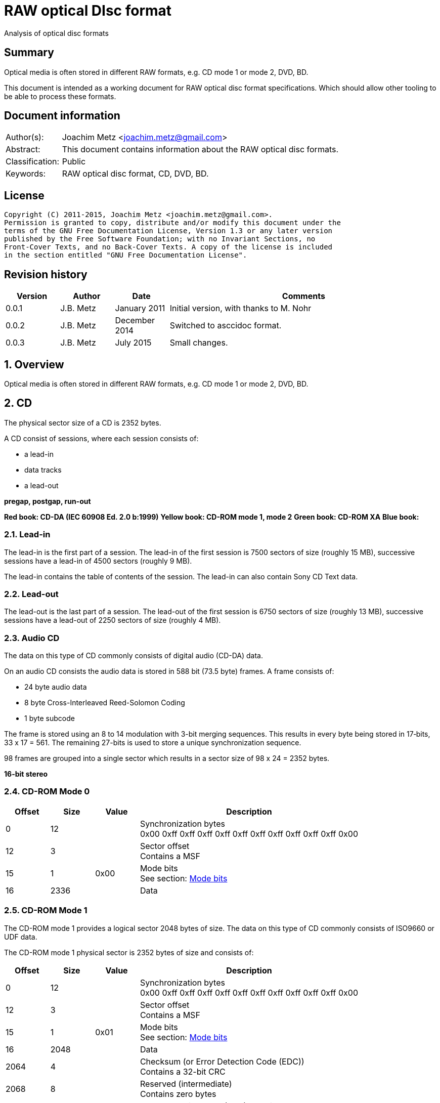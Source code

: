 = RAW optical DIsc format
Analysis of optical disc formats

:toc:
:toclevels: 4

:numbered!:
[abstract]
== Summary
Optical media is often stored in different RAW formats, e.g. CD mode 1 or 
mode 2, DVD, BD.

This document is intended as a working document for RAW optical disc format 
specifications. Which should allow other tooling to be able to process these 
formats.

[preface]
== Document information
[cols="1,5"]
|===
| Author(s): | Joachim Metz <joachim.metz@gmail.com>
| Abstract: | This document contains information about the RAW optical disc formats.
| Classification: | Public
| Keywords: | RAW optical disc format, CD, DVD, BD.
|===

[preface]
== License
....
Copyright (C) 2011-2015, Joachim Metz <joachim.metz@gmail.com>.
Permission is granted to copy, distribute and/or modify this document under the 
terms of the GNU Free Documentation License, Version 1.3 or any later version 
published by the Free Software Foundation; with no Invariant Sections, no 
Front-Cover Texts, and no Back-Cover Texts. A copy of the license is included 
in the section entitled "GNU Free Documentation License".
....

[preface]
== Revision history
[cols="1,1,1,5",options="header"]
|===
| Version | Author | Date | Comments
| 0.0.1 | J.B. Metz | January 2011 | Initial version, with thanks to M. Nohr
| 0.0.2 | J.B. Metz | December 2014 | Switched to asccidoc format.
| 0.0.3 | J.B. Metz | July 2015 | Small changes.
|===

:numbered:
== Overview
Optical media is often stored in different RAW formats, e.g. CD mode 1 or 
mode 2, DVD, BD.

== CD
The physical sector size of a CD is 2352 bytes.

A CD consist of sessions, where each session consists of:

* a lead-in
* data tracks
* a lead-out

[yellow-background]*pregap, postgap, run-out*

[yellow-background]*Red book: CD-DA (IEC 60908 Ed. 2.0 b:1999)*
[yellow-background]*Yellow book: CD-ROM mode 1, mode 2*
[yellow-background]*Green book: CD-ROM XA*
[yellow-background]*Blue book:*

=== Lead-in
The lead-in is the first part of a session. The lead-in of the first session is 
7500 sectors of size (roughly 15 MB), successive sessions have a lead-in of 
4500 sectors (roughly 9 MB).

The lead-in contains the table of contents of the session. The lead-in can also 
contain Sony CD Text data.

=== Lead-out
The lead-out is the last part of a session. The lead-out of the first session 
is 6750 sectors of size (roughly 13 MB), successive sessions have a lead-out of 
2250 sectors of size (roughly 4 MB).

=== Audio CD
The data on this type of CD commonly consists of digital audio (CD-DA) data.

On an audio CD consists the audio data is stored in 588 bit (73.5 byte) frames. 
A frame consists of:

* 24 byte audio data
* 8 byte Cross-Interleaved Reed-Solomon Coding
* 1 byte subcode

The frame is stored using an 8 to 14 modulation with 3-bit merging sequences. 
This results in every byte being stored in 17‑bits, 33 x 17 = 561. The 
remaining 27-bits is used to store a unique synchronization sequence.

98 frames are grouped into a single sector which results in a sector size of 
98 x 24 = 2352 bytes.

[yellow-background]*16-bit stereo*

=== CD-ROM Mode 0

[cols="1,1,1,5",options="header"]
|===
| Offset | Size | Value | Description
| 0 | 12 | | Synchronization bytes +
0x00 0xff 0xff 0xff 0xff 0xff 0xff 0xff 0xff 0xff 0xff 0x00
| 12 | 3 | | Sector offset +
Contains a MSF
| 15 | 1 | 0x00 | Mode bits +
See section: <<cd_mode_bits,Mode bits>>
| 16 | 2336 | | Data
|===

=== CD-ROM Mode 1
The CD-ROM mode 1 provides a logical sector 2048 bytes of size. The data on 
this type of CD commonly consists of ISO9660 or UDF data.

The CD-ROM mode 1 physical sector is 2352 bytes of size and consists of:

[cols="1,1,1,5",options="header"]
|===
| Offset | Size | Value | Description
| 0 | 12 | | Synchronization bytes +
0x00 0xff 0xff 0xff 0xff 0xff 0xff 0xff 0xff 0xff 0xff 0x00
| 12 | 3 | | Sector offset +
Contains a MSF
| 15 | 1 | 0x01 | Mode bits +
See section: <<cd_mode_bits,Mode bits>>
| 16 | 2048 | | Data
| 2064 | 4 | | Checksum (or Error Detection Code (EDC)) +
Contains a 32-bit CRC
| 2068 | 8 | | Reserved (intermediate) +
Contains zero bytes
| 2076 | 172 | | Error correction code (ECC) P-parity
| 2148 | 104 | | Error correction code (ECC) Q-parity
|===

[yellow-background]*The Error correction code (ECC) contains a Reed-Solomon 
Product Code (RSPC).*

The sector offset and mode are sometimes referred to as the header.

=== CD-ROM Mode 2
The CD-ROM mode 2 provides a logical sector 2336 bytes of size. The data on 
this type of CD commonly consists of PSX/VCD data or CD-ROM XA data

The CD-ROM mode 2 physical sector is 2352 bytes of size and consists of:

[cols="1,1,1,5",options="header"]
|===
| Offset | Size | Value | Description
| 0 | 12 | | Synchronization bytes +
0x00 0xff 0xff 0xff 0xff 0xff 0xff 0xff 0xff 0xff 0xff 0x00
| 12 | 3 | | Sector offset +
Contains a MSF
| 15 | 1 | 0x02 | Mode bits +
See section: <<cd_mode_bits,Mode bits>>
| 16 | 2336 | | Data
|===

The sector offset and mode are sometimes referred to as the header.

==== CD-ROM XA
CD-ROM XA (extended architecture) is an extension of CD-ROM mode 2. It comes 
with 2 variations:

* CD-ROM XA form-1
* CD-ROM XA form-2

===== CD-ROM XA form-1
The CD-ROM XA form-1 provides a logical sector 2048 bytes of size. The data on 
this type of CD commonly consists of ISO9660 or UDF data.

The CD-ROM XA form-1 sector is 2352 bytes of size and consists of:

[cols="1,1,1,5",options="header"]
|===
| Offset | Size | Value | Description
| 0 | 12 | | Synchronization bytes +
0x00 0xff 0xff 0xff 0xff 0xff 0xff 0xff 0xff 0xff 0xff 0x00
| 12 | 3 | | Sector offset +
Contains a MSF
| 15 | 1 | 2 | Mode bits +
See section: <<cd_mode_bits,Mode bits>>
| 16 | 8 | | Sub header
| 24 | 2048 | | Data
| 2072 | 4 | | Checksum (or Error Detection Code (EDC)) +
Contains a 32-bit CRC
| 2076 | 276 | | Error correction code (ECC) +
172 bytes of "P" parity +
104 bytes of "Q" parity
|===

===== CD-ROM XA form-2
The CD-ROM XA form-2 provides a logical sector 2324 bytes of size. The data on 
this type of CD commonly consists of VCD data.

The CD-ROM XA form-2 sector is 2352 bytes of size and consists of:

[cols="1,1,1,5",options="header"]
|===
| Offset | Size | Value | Description
| 0 | 12 | | Synchronization bytes +
0x00 0xff 0xff 0xff 0xff 0xff 0xff 0xff 0xff 0xff 0xff 0x00
| 12 | 3 | | Sector offset +
Contains a MSF
| 15 | 1 | 2 | Mode bits +
See section: <<cd_mode_bits,Mode bits>>
| 16 | 8 | | Sub header
| 24 | 2324 | | Data
| 2348 | 4 | | Checksum (or Error Detection Code (EDC)) +
Contains a 32-bit CRC
|===

===== CD-ROM XA sub-header
The CD-ROM XA sub-header sector is 8 bytes of size and consists of:

[cols="1,1,1,5",options="header"]
|===
| Offset | Size | Value | Description
| 0 | 1 | | File number
| 1 | 1 | | Channel number
| 2 | 1 | | Sub-mode flags
| 3 | 1 | | Coding information
| 4 | 1 | | File number
| 5 | 1 | | Channel number
| 6 | 1 | | Sub-mode flags
| 7 | 1 | | Coding information
|===

For data integrity the same information is stored in bytes 0 to 3 and 4 to 7.

===== CD-ROM XA channel number
Channel number:

* 0 - 15 valid for ADPCM audio sectors
* 0 - 31 valid for VCD and data sectors

===== CD-ROM XA sub-mode flags

[cols="1,1,5",options="header"]
|===
| Value | Identifier | Description
| 0x01 | EOR | End-of-record
| 0x02 | V | Video
| 0x04 | A | Audio
| 0x08 | D | Data
| 0x10 | T | Trigger
| 0x20 | F | Form
| 0x40 | RT | Real-time sector
| 0x80 | EOF | End-of-file
|===

The bits V, A, D are mutual exclusive. If none of these bits is set the sector 
is considered to be empty.

[NOTE]
Not all writers seem to set these flags e.g. Nero.

=== [[cd_mode_bits]]Mode bits

[cols="1,1,1,5",options="header"]
|===
| Offset | Size | Value | Description
| 0.0 | 2 bits | | Mode (or yellow book indicator) +
0 = mode 0 +
1 = mode 1 +
2 = mode 2 +
3 = reserved
| 0.2 | 2 bits | 0 | Reserved
| 0.4 | 3 bits | | Block type +
0 = user data block  +
1 = 4th run-in block  +
2 = 3rd run-in block  +
3 = 2nd run-in block  +
4 = 1st run-in block  +
5 = Link block  +
6 = 2nd run-out block  +
7 = 1st run-out block
|===

[NOTE]
Some optical disc drives will ignore the block type bits.

=== Sector offset
[yellow-backgound]*If the Lead-in Area contains a Digital Data Track, the 
Sector Address of the Headers in this area shall contain the Physical Address 
of the Sector expressed in terms of the relative time elapsed since the 
beginning of the Lead-in Area.*

* [yellow-background]*byte 12 shall be set to the contents of the MIN field, to which the value (A0) has been added. For example, (03) becomes (A3),*
* [yellow-background]*byte 13 shall be set to the contents of the SEC field,*
* [yellow-background]*byte 14 shall be set to the contents of the FRAC field.*

[yellow-background]*The Sector Addresses in the user Data Area and, if the 
Lead-out Area contains a Digital Data Track, those in the Lead-out Area, shall 
contain the Physical Address of the Sector expressed in absolute time elapsed 
since the beginning of the User Data Area (see clause 21).*

* [yellow-background]*byte 12 shall be set to the contents of the A-MIN field,*
* [yellow-background]*byte 13 shall be set to the contents of the A-SEC field,*
* [yellow-background]*byte 14 shall be set to the contents of the A-FRAC field.*

=== Checksum
[yellow-background]*P(x) = (x16 + x15 + x2 + 1) . (x16 + x2 + x + 1)*

== DVD
The physical sector size of a DVD is 2048 bytes.

[yellow-background]*TODO*
[yellow-background]*Border zone*

== BD
[yellow-background]*TODO*

:numbered!:
[appendix]
== References

`[CROWLEY07]`

[cols="1,5",options="header"]
|===
| Title: | CD and DVD Forensics
| Author(s): | Paul Crowley
| Date: | 2007
| ISBN-13: | 978-1-59749-128-0
|===

`[ECMA130]`

[cols="1,5",options="header"]
|===
| Title: | Data Interchange on Read-only 120 mm Optical Data Disks (CD-ROM)
| Date: | June 2006
| URL: | http://www.ecma-international.org/publications/standards/Ecma-130.htm
|===

`[ECMA279]`

[cols="1,5",options="header"]
|===
| Title: | 80 mm (1,23 Gbytes per side) and 120 mm (3,95 Gbytes per side) DVD-Recordable Disk (DVD-R)
| Date: | December 1998
| URL: | http://www.ecma-international.org/publications/standards/Ecma-279.htm
|===

`[STASON]`

[cols="1,5",options="header"]
|===
| Title: | CD-Recordable FAQ
| Author(s): | Andy McFadden and others
| URL: | http://stason.org/TULARC/pc/cd-recordable/index.html
|===

`[WIKIPEDIA]`

[cols="1,5",options="header"]
|===
| Title: | CD-ROM
| URL: | http://en.wikipedia.org/wiki/CD-ROM
|===

|===
| Title: | CD-ROM XA
| URL: | http://en.wikipedia.org/wiki/CD-ROM_XA
|===

`[YANG07]`

[cols="1,5",options="header"]
|===
| Title: | Herong's Tutorial Notes on CD/DVD
| Author(s): | Dr. Herong Yang
| Date: | 2007
| URL: | http://www.herongyang.com/CD-DVD/index.html
|===

[appendix]
== GNU Free Documentation License
Version 1.3, 3 November 2008
Copyright © 2000, 2001, 2002, 2007, 2008 Free Software Foundation, Inc. 
<http://fsf.org/>

Everyone is permitted to copy and distribute verbatim copies of this license 
document, but changing it is not allowed.

=== 0. PREAMBLE
The purpose of this License is to make a manual, textbook, or other functional 
and useful document "free" in the sense of freedom: to assure everyone the 
effective freedom to copy and redistribute it, with or without modifying it, 
either commercially or noncommercially. Secondarily, this License preserves for 
the author and publisher a way to get credit for their work, while not being 
considered responsible for modifications made by others.

This License is a kind of "copyleft", which means that derivative works of the 
document must themselves be free in the same sense. It complements the GNU 
General Public License, which is a copyleft license designed for free software.

We have designed this License in order to use it for manuals for free software, 
because free software needs free documentation: a free program should come with 
manuals providing the same freedoms that the software does. But this License is 
not limited to software manuals; it can be used for any textual work, 
regardless of subject matter or whether it is published as a printed book. We 
recommend this License principally for works whose purpose is instruction or 
reference.

=== 1. APPLICABILITY AND DEFINITIONS
This License applies to any manual or other work, in any medium, that contains 
a notice placed by the copyright holder saying it can be distributed under the 
terms of this License. Such a notice grants a world-wide, royalty-free license, 
unlimited in duration, to use that work under the conditions stated herein. The 
"Document", below, refers to any such manual or work. Any member of the public 
is a licensee, and is addressed as "you". You accept the license if you copy, 
modify or distribute the work in a way requiring permission under copyright law.

A "Modified Version" of the Document means any work containing the Document or 
a portion of it, either copied verbatim, or with modifications and/or 
translated into another language.

A "Secondary Section" is a named appendix or a front-matter section of the 
Document that deals exclusively with the relationship of the publishers or 
authors of the Document to the Document's overall subject (or to related 
matters) and contains nothing that could fall directly within that overall 
subject. (Thus, if the Document is in part a textbook of mathematics, a 
Secondary Section may not explain any mathematics.) The relationship could be a 
matter of historical connection with the subject or with related matters, or of 
legal, commercial, philosophical, ethical or political position regarding them.

The "Invariant Sections" are certain Secondary Sections whose titles are 
designated, as being those of Invariant Sections, in the notice that says that 
the Document is released under this License. If a section does not fit the 
above definition of Secondary then it is not allowed to be designated as 
Invariant. The Document may contain zero Invariant Sections. If the Document 
does not identify any Invariant Sections then there are none.

The "Cover Texts" are certain short passages of text that are listed, as 
Front-Cover Texts or Back-Cover Texts, in the notice that says that the 
Document is released under this License. A Front-Cover Text may be at most 5 
words, and a Back-Cover Text may be at most 25 words.

A "Transparent" copy of the Document means a machine-readable copy, represented 
in a format whose specification is available to the general public, that is 
suitable for revising the document straightforwardly with generic text editors 
or (for images composed of pixels) generic paint programs or (for drawings) 
some widely available drawing editor, and that is suitable for input to text 
formatters or for automatic translation to a variety of formats suitable for 
input to text formatters. A copy made in an otherwise Transparent file format 
whose markup, or absence of markup, has been arranged to thwart or discourage 
subsequent modification by readers is not Transparent. An image format is not 
Transparent if used for any substantial amount of text. A copy that is not 
"Transparent" is called "Opaque".

Examples of suitable formats for Transparent copies include plain ASCII without 
markup, Texinfo input format, LaTeX input format, SGML or XML using a publicly 
available DTD, and standard-conforming simple HTML, PostScript or PDF designed 
for human modification. Examples of transparent image formats include PNG, XCF 
and JPG. Opaque formats include proprietary formats that can be read and edited 
only by proprietary word processors, SGML or XML for which the DTD and/or 
processing tools are not generally available, and the machine-generated HTML, 
PostScript or PDF produced by some word processors for output purposes only.

The "Title Page" means, for a printed book, the title page itself, plus such 
following pages as are needed to hold, legibly, the material this License 
requires to appear in the title page. For works in formats which do not have 
any title page as such, "Title Page" means the text near the most prominent 
appearance of the work's title, preceding the beginning of the body of the text.

The "publisher" means any person or entity that distributes copies of the 
Document to the public.

A section "Entitled XYZ" means a named subunit of the Document whose title 
either is precisely XYZ or contains XYZ in parentheses following text that 
translates XYZ in another language. (Here XYZ stands for a specific section 
name mentioned below, such as "Acknowledgements", "Dedications", 
"Endorsements", or "History".) To "Preserve the Title" of such a section when 
you modify the Document means that it remains a section "Entitled XYZ" 
according to this definition.

The Document may include Warranty Disclaimers next to the notice which states 
that this License applies to the Document. These Warranty Disclaimers are 
considered to be included by reference in this License, but only as regards 
disclaiming warranties: any other implication that these Warranty Disclaimers 
may have is void and has no effect on the meaning of this License.

=== 2. VERBATIM COPYING
You may copy and distribute the Document in any medium, either commercially or 
noncommercially, provided that this License, the copyright notices, and the 
license notice saying this License applies to the Document are reproduced in 
all copies, and that you add no other conditions whatsoever to those of this 
License. You may not use technical measures to obstruct or control the reading 
or further copying of the copies you make or distribute. However, you may 
accept compensation in exchange for copies. If you distribute a large enough 
number of copies you must also follow the conditions in section 3.

You may also lend copies, under the same conditions stated above, and you may 
publicly display copies.

=== 3. COPYING IN QUANTITY
If you publish printed copies (or copies in media that commonly have printed 
covers) of the Document, numbering more than 100, and the Document's license 
notice requires Cover Texts, you must enclose the copies in covers that carry, 
clearly and legibly, all these Cover Texts: Front-Cover Texts on the front 
cover, and Back-Cover Texts on the back cover. Both covers must also clearly 
and legibly identify you as the publisher of these copies. The front cover must 
present the full title with all words of the title equally prominent and 
visible. You may add other material on the covers in addition. Copying with 
changes limited to the covers, as long as they preserve the title of the 
Document and satisfy these conditions, can be treated as verbatim copying in 
other respects.

If the required texts for either cover are too voluminous to fit legibly, you 
should put the first ones listed (as many as fit reasonably) on the actual 
cover, and continue the rest onto adjacent pages.

If you publish or distribute Opaque copies of the Document numbering more than 
100, you must either include a machine-readable Transparent copy along with 
each Opaque copy, or state in or with each Opaque copy a computer-network 
location from which the general network-using public has access to download 
using public-standard network protocols a complete Transparent copy of the 
Document, free of added material. If you use the latter option, you must take 
reasonably prudent steps, when you begin distribution of Opaque copies in 
quantity, to ensure that this Transparent copy will remain thus accessible at 
the stated location until at least one year after the last time you distribute 
an Opaque copy (directly or through your agents or retailers) of that edition 
to the public.

It is requested, but not required, that you contact the authors of the Document 
well before redistributing any large number of copies, to give them a chance to 
provide you with an updated version of the Document.

=== 4. MODIFICATIONS
You may copy and distribute a Modified Version of the Document under the 
conditions of sections 2 and 3 above, provided that you release the Modified 
Version under precisely this License, with the Modified Version filling the 
role of the Document, thus licensing distribution and modification of the 
Modified Version to whoever possesses a copy of it. In addition, you must do 
these things in the Modified Version:

A. Use in the Title Page (and on the covers, if any) a title distinct from that 
of the Document, and from those of previous versions (which should, if there 
were any, be listed in the History section of the Document). You may use the 
same title as a previous version if the original publisher of that version 
gives permission. 

B. List on the Title Page, as authors, one or more persons or entities 
responsible for authorship of the modifications in the Modified Version, 
together with at least five of the principal authors of the Document (all of 
its principal authors, if it has fewer than five), unless they release you from 
this requirement. 

C. State on the Title page the name of the publisher of the Modified Version, 
as the publisher. 

D. Preserve all the copyright notices of the Document. 

E. Add an appropriate copyright notice for your modifications adjacent to the 
other copyright notices. 

F. Include, immediately after the copyright notices, a license notice giving 
the public permission to use the Modified Version under the terms of this 
License, in the form shown in the Addendum below. 

G. Preserve in that license notice the full lists of Invariant Sections and 
required Cover Texts given in the Document's license notice. 

H. Include an unaltered copy of this License. 

I. Preserve the section Entitled "History", Preserve its Title, and add to it 
an item stating at least the title, year, new authors, and publisher of the 
Modified Version as given on the Title Page. If there is no section Entitled 
"History" in the Document, create one stating the title, year, authors, and 
publisher of the Document as given on its Title Page, then add an item 
describing the Modified Version as stated in the previous sentence. 

J. Preserve the network location, if any, given in the Document for public 
access to a Transparent copy of the Document, and likewise the network 
locations given in the Document for previous versions it was based on. These 
may be placed in the "History" section. You may omit a network location for a 
work that was published at least four years before the Document itself, or if 
the original publisher of the version it refers to gives permission. 

K. For any section Entitled "Acknowledgements" or "Dedications", Preserve the 
Title of the section, and preserve in the section all the substance and tone of 
each of the contributor acknowledgements and/or dedications given therein. 

L. Preserve all the Invariant Sections of the Document, unaltered in their text 
and in their titles. Section numbers or the equivalent are not considered part 
of the section titles. 

M. Delete any section Entitled "Endorsements". Such a section may not be 
included in the Modified Version. 

N. Do not retitle any existing section to be Entitled "Endorsements" or to 
conflict in title with any Invariant Section. 

O. Preserve any Warranty Disclaimers. 

If the Modified Version includes new front-matter sections or appendices that 
qualify as Secondary Sections and contain no material copied from the Document, 
you may at your option designate some or all of these sections as invariant. To 
do this, add their titles to the list of Invariant Sections in the Modified 
Version's license notice. These titles must be distinct from any other section 
titles.

You may add a section Entitled "Endorsements", provided it contains nothing but 
endorsements of your Modified Version by various parties—for example, 
statements of peer review or that the text has been approved by an organization 
as the authoritative definition of a standard.

You may add a passage of up to five words as a Front-Cover Text, and a passage 
of up to 25 words as a Back-Cover Text, to the end of the list of Cover Texts 
in the Modified Version. Only one passage of Front-Cover Text and one of 
Back-Cover Text may be added by (or through arrangements made by) any one 
entity. If the Document already includes a cover text for the same cover, 
previously added by you or by arrangement made by the same entity you are 
acting on behalf of, you may not add another; but you may replace the old one, 
on explicit permission from the previous publisher that added the old one.

The author(s) and publisher(s) of the Document do not by this License give 
permission to use their names for publicity for or to assert or imply 
endorsement of any Modified Version.

=== 5. COMBINING DOCUMENTS
You may combine the Document with other documents released under this License, 
under the terms defined in section 4 above for modified versions, provided that 
you include in the combination all of the Invariant Sections of all of the 
original documents, unmodified, and list them all as Invariant Sections of your 
combined work in its license notice, and that you preserve all their Warranty 
Disclaimers.

The combined work need only contain one copy of this License, and multiple 
identical Invariant Sections may be replaced with a single copy. If there are 
multiple Invariant Sections with the same name but different contents, make the 
title of each such section unique by adding at the end of it, in parentheses, 
the name of the original author or publisher of that section if known, or else 
a unique number. Make the same adjustment to the section titles in the list of 
Invariant Sections in the license notice of the combined work.

In the combination, you must combine any sections Entitled "History" in the 
various original documents, forming one section Entitled "History"; likewise 
combine any sections Entitled "Acknowledgements", and any sections Entitled 
"Dedications". You must delete all sections Entitled "Endorsements".

=== 6. COLLECTIONS OF DOCUMENTS
You may make a collection consisting of the Document and other documents 
released under this License, and replace the individual copies of this License 
in the various documents with a single copy that is included in the collection, 
provided that you follow the rules of this License for verbatim copying of each 
of the documents in all other respects.

You may extract a single document from such a collection, and distribute it 
individually under this License, provided you insert a copy of this License 
into the extracted document, and follow this License in all other respects 
regarding verbatim copying of that document.

=== 7. AGGREGATION WITH INDEPENDENT WORKS
A compilation of the Document or its derivatives with other separate and 
independent documents or works, in or on a volume of a storage or distribution 
medium, is called an "aggregate" if the copyright resulting from the 
compilation is not used to limit the legal rights of the compilation's users 
beyond what the individual works permit. When the Document is included in an 
aggregate, this License does not apply to the other works in the aggregate 
which are not themselves derivative works of the Document.

If the Cover Text requirement of section 3 is applicable to these copies of the 
Document, then if the Document is less than one half of the entire aggregate, 
the Document's Cover Texts may be placed on covers that bracket the Document 
within the aggregate, or the electronic equivalent of covers if the Document is 
in electronic form. Otherwise they must appear on printed covers that bracket 
the whole aggregate.

=== 8. TRANSLATION
Translation is considered a kind of modification, so you may distribute 
translations of the Document under the terms of section 4. Replacing Invariant 
Sections with translations requires special permission from their copyright 
holders, but you may include translations of some or all Invariant Sections in 
addition to the original versions of these Invariant Sections. You may include 
a translation of this License, and all the license notices in the Document, and 
any Warranty Disclaimers, provided that you also include the original English 
version of this License and the original versions of those notices and 
disclaimers. In case of a disagreement between the translation and the original 
version of this License or a notice or disclaimer, the original version will 
prevail.

If a section in the Document is Entitled "Acknowledgements", "Dedications", or 
"History", the requirement (section 4) to Preserve its Title (section 1) will 
typically require changing the actual title.

=== 9. TERMINATION
You may not copy, modify, sublicense, or distribute the Document except as 
expressly provided under this License. Any attempt otherwise to copy, modify, 
sublicense, or distribute it is void, and will automatically terminate your 
rights under this License.

However, if you cease all violation of this License, then your license from a 
particular copyright holder is reinstated (a) provisionally, unless and until 
the copyright holder explicitly and finally terminates your license, and (b) 
permanently, if the copyright holder fails to notify you of the violation by 
some reasonable means prior to 60 days after the cessation.

Moreover, your license from a particular copyright holder is reinstated 
permanently if the copyright holder notifies you of the violation by some 
reasonable means, this is the first time you have received notice of violation 
of this License (for any work) from that copyright holder, and you cure the 
violation prior to 30 days after your receipt of the notice.

Termination of your rights under this section does not terminate the licenses 
of parties who have received copies or rights from you under this License. If 
your rights have been terminated and not permanently reinstated, receipt of a 
copy of some or all of the same material does not give you any rights to use it.

=== 10. FUTURE REVISIONS OF THIS LICENSE
The Free Software Foundation may publish new, revised versions of the GNU Free 
Documentation License from time to time. Such new versions will be similar in 
spirit to the present version, but may differ in detail to address new problems 
or concerns. See http://www.gnu.org/copyleft/.

Each version of the License is given a distinguishing version number. If the 
Document specifies that a particular numbered version of this License "or any 
later version" applies to it, you have the option of following the terms and 
conditions either of that specified version or of any later version that has 
been published (not as a draft) by the Free Software Foundation. If the 
Document does not specify a version number of this License, you may choose any 
version ever published (not as a draft) by the Free Software Foundation. If the 
Document specifies that a proxy can decide which future versions of this 
License can be used, that proxy's public statement of acceptance of a version 
permanently authorizes you to choose that version for the Document.

=== 11. RELICENSING
"Massive Multiauthor Collaboration Site" (or "MMC Site") means any World Wide 
Web server that publishes copyrightable works and also provides prominent 
facilities for anybody to edit those works. A public wiki that anybody can edit 
is an example of such a server. A "Massive Multiauthor Collaboration" (or 
"MMC") contained in the site means any set of copyrightable works thus 
published on the MMC site.

"CC-BY-SA" means the Creative Commons Attribution-Share Alike 3.0 license 
published by Creative Commons Corporation, a not-for-profit corporation with a 
principal place of business in San Francisco, California, as well as future 
copyleft versions of that license published by that same organization.

"Incorporate" means to publish or republish a Document, in whole or in part, as 
part of another Document.

An MMC is "eligible for relicensing" if it is licensed under this License, and 
if all works that were first published under this License somewhere other than 
this MMC, and subsequently incorporated in whole or in part into the MMC, (1) 
had no cover texts or invariant sections, and (2) were thus incorporated prior 
to November 1, 2008.

The operator of an MMC Site may republish an MMC contained in the site under 
CC-BY-SA on the same site at any time before August 1, 2009, provided the MMC 
is eligible for relicensing.


